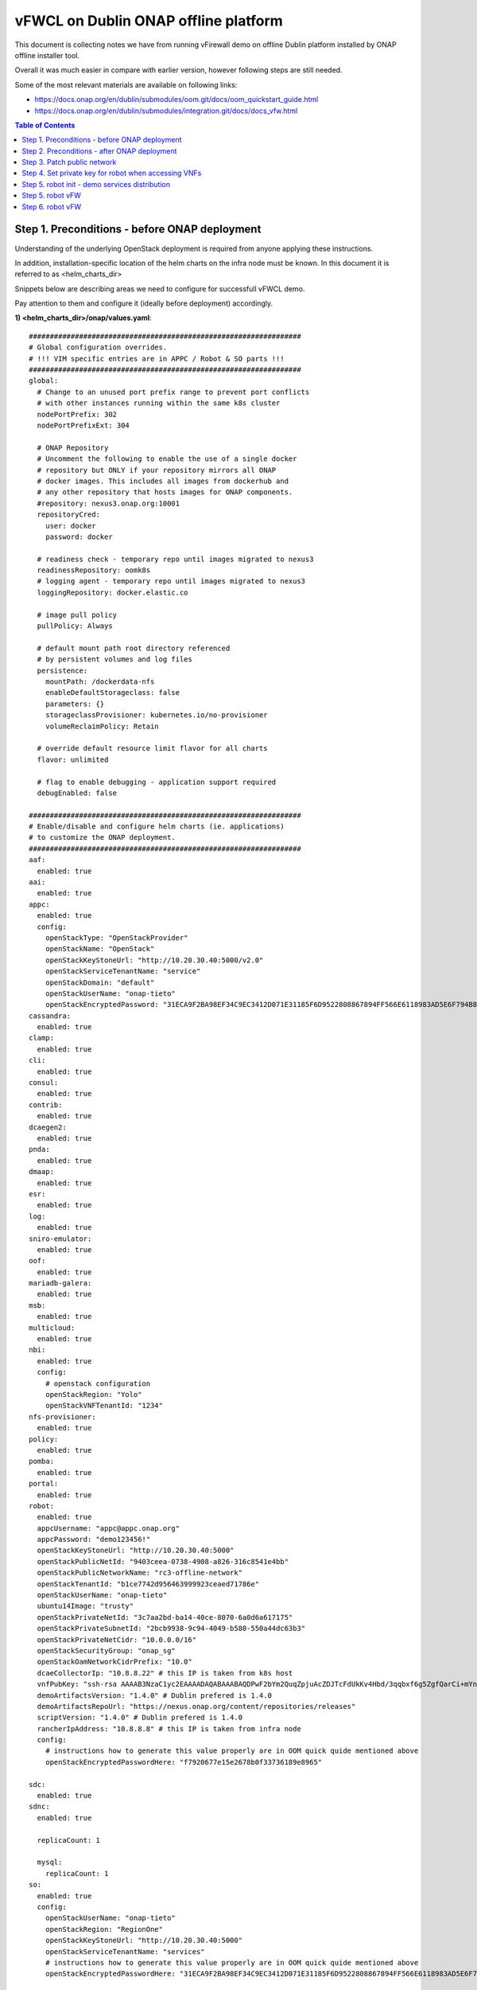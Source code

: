 *************************************
vFWCL on Dublin ONAP offline platform
*************************************

|image0|

This document is collecting notes we have from running vFirewall demo on offline Dublin platform
installed by ONAP offline installer tool.

Overall it was much easier in compare with earlier version, however following steps are still needed.

Some of the most relevant materials are available on following links:

* `https://docs.onap.org/en/dublin/submodules/oom.git/docs/oom_quickstart_guide.html <https://docs.onap.org/en/dublin/submodules/oom.git/docs/oom_quickstart_guide.html>`_
* `https://docs.onap.org/en/dublin/submodules/integration.git/docs/docs_vfw.html <https://docs.onap.org/en/dublin/submodules/integration.git/docs/docs_vfw.html>`_ 


.. contents:: Table of Contents
   :depth: 2



Step 1. Preconditions - before ONAP deployment
==============================================

Understanding of the underlying OpenStack deployment is required from anyone applying these instructions.

In addition, installation-specific location of the helm charts on the infra node must be known.
In this document it is referred to as <helm_charts_dir>

Snippets below are describing areas we need to configure for successfull vFWCL demo.

Pay attention to them and configure it (ideally before deployment) accordingly.

**1) <helm_charts_dir>/onap/values.yaml**::


	#################################################################
	# Global configuration overrides.
	# !!! VIM specific entries are in APPC / Robot & SO parts !!!
	#################################################################
	global:
	  # Change to an unused port prefix range to prevent port conflicts
	  # with other instances running within the same k8s cluster
	  nodePortPrefix: 302
	  nodePortPrefixExt: 304

	  # ONAP Repository
	  # Uncomment the following to enable the use of a single docker
	  # repository but ONLY if your repository mirrors all ONAP
	  # docker images. This includes all images from dockerhub and
	  # any other repository that hosts images for ONAP components.
	  #repository: nexus3.onap.org:10001
	  repositoryCred:
	    user: docker
	    password: docker

	  # readiness check - temporary repo until images migrated to nexus3
	  readinessRepository: oomk8s
	  # logging agent - temporary repo until images migrated to nexus3
	  loggingRepository: docker.elastic.co

	  # image pull policy
	  pullPolicy: Always

	  # default mount path root directory referenced
	  # by persistent volumes and log files
	  persistence:
	    mountPath: /dockerdata-nfs
	    enableDefaultStorageclass: false
	    parameters: {}
	    storageclassProvisioner: kubernetes.io/no-provisioner
	    volumeReclaimPolicy: Retain

	  # override default resource limit flavor for all charts
	  flavor: unlimited

	  # flag to enable debugging - application support required
	  debugEnabled: false

	#################################################################
	# Enable/disable and configure helm charts (ie. applications)
	# to customize the ONAP deployment.
	#################################################################
	aaf:
	  enabled: true
	aai:
	  enabled: true
	appc:
	  enabled: true
	  config:
	    openStackType: "OpenStackProvider"
	    openStackName: "OpenStack"
	    openStackKeyStoneUrl: "http://10.20.30.40:5000/v2.0"
	    openStackServiceTenantName: "service"
	    openStackDomain: "default"
	    openStackUserName: "onap-tieto"
	    openStackEncryptedPassword: "31ECA9F2BA98EF34C9EC3412D071E31185F6D9522808867894FF566E6118983AD5E6F794B8034558"
	cassandra:
	  enabled: true
	clamp:
	  enabled: true
	cli:
	  enabled: true
	consul:
	  enabled: true
	contrib:
	  enabled: true
	dcaegen2:
	  enabled: true
	pnda:
	  enabled: true
	dmaap:
	  enabled: true
	esr:
	  enabled: true
	log:
	  enabled: true
	sniro-emulator:
	  enabled: true
	oof:
	  enabled: true
	mariadb-galera:
	  enabled: true
	msb:
	  enabled: true
	multicloud:
	  enabled: true
	nbi:
	  enabled: true
	  config:
	    # openstack configuration
	    openStackRegion: "Yolo"
	    openStackVNFTenantId: "1234"
	nfs-provisioner:
	  enabled: true
	policy:
	  enabled: true
	pomba:
	  enabled: true
	portal:
	  enabled: true
	robot:
	  enabled: true
	  appcUsername: "appc@appc.onap.org"
	  appcPassword: "demo123456!"
	  openStackKeyStoneUrl: "http://10.20.30.40:5000"
	  openStackPublicNetId: "9403ceea-0738-4908-a826-316c8541e4bb"
	  openStackPublicNetworkName: "rc3-offline-network"
	  openStackTenantId: "b1ce7742d956463999923ceaed71786e"
	  openStackUserName: "onap-tieto"
	  ubuntu14Image: "trusty"
	  openStackPrivateNetId: "3c7aa2bd-ba14-40ce-8070-6a0d6a617175"
	  openStackPrivateSubnetId: "2bcb9938-9c94-4049-b580-550a44dc63b3"
	  openStackPrivateNetCidr: "10.0.0.0/16"
	  openStackSecurityGroup: "onap_sg"
	  openStackOamNetworkCidrPrefix: "10.0"
	  dcaeCollectorIp: "10.8.8.22" # this IP is taken from k8s host
	  vnfPubKey: "ssh-rsa AAAAB3NzaC1yc2EAAAADAQABAAABAQDPwF2bYm2QuqZpjuAcZDJTcFdUkKv4Hbd/3qqbxf6g5ZgfQarCi+mYnKe9G9Px3CgFLPdgkBBnMSYaAzMjdIYOEdPKFTMQ9lIF0+i5KsrXvszWraGKwHjAflECfpTAWkPq2UJUvwkV/g7NS5lJN3fKa9LaqlXdtdQyeSBZAUJ6QeCE5vFUplk3X6QFbMXOHbZh2ziqu8mMtP+cWjHNBB47zHQ3RmNl81Rjv+QemD5zpdbK/h6AahDncOY3cfN88/HPWrENiSSxLC020sgZNYgERqfw+1YhHrclhf3jrSwCpZikjl7rqKroua2LBI/yeWEta3amTVvUnR2Y7gM8kHyh Generated-by-Nova"
	  demoArtifactsVersion: "1.4.0" # Dublin prefered is 1.4.0
	  demoArtifactsRepoUrl: "https://nexus.onap.org/content/repositories/releases"
	  scriptVersion: "1.4.0" # Dublin prefered is 1.4.0
	  rancherIpAddress: "10.8.8.8" # this IP is taken from infra node
	  config:
	    # instructions how to generate this value properly are in OOM quick quide mentioned above
	    openStackEncryptedPasswordHere: "f7920677e15e2678b0f33736189e8965"

	sdc:
	  enabled: true
	sdnc:
	  enabled: true

	  replicaCount: 1

	  mysql:
	    replicaCount: 1
	so:
	  enabled: true
	  config:
	    openStackUserName: "onap-tieto"
	    openStackRegion: "RegionOne"
	    openStackKeyStoneUrl: "http://10.20.30.40:5000"
	    openStackServiceTenantName: "services"
            # instructions how to generate this value properly are in OOM quick quide mentioned above
	    openStackEncryptedPasswordHere: "31ECA9F2BA98EF34C9EC3412D071E31185F6D9522808867894FF566E6118983AD5E6F794B8034558"

	  replicaCount: 1

	  liveness:
	    # necessary to disable liveness probe when setting breakpoints
	    # in debugger so K8s doesn't restart unresponsive container
	    enabled: true

	  so-catalog-db-adapter:
	    config:
	      openStackUserName: "onap-tieto"
	      openStackKeyStoneUrl: "http://10.20.30.40:5000/v2.0"
              #  instructions how to generate this value properly are in OOM quick quide mentioned above
	      openStackEncryptedPasswordHere: "31ECA9F2BA98EF34C9EC3412D071E31185F6D9522808867894FF566E6118983AD5E6F794B8034558"

	uui:
	  enabled: true
	vfc:
	  enabled: true
	vid:
	  enabled: true
	vnfsdk:
	  enabled: true
	modeling:
	  enabled: true


**2) <helm_charts_dir>/robot/resources/config/eteshare/config/vm_properties.py**::

        # following patch is required because in Dublin public network is hardcoded
        # reported in TEST-166 and is implemented in El-Alto
        # just add following row into file
        GLOBAL_INJECTED_OPENSTACK_PUBLIC_NETWORK = '{{ .Values.openStackPublicNetworkName }}'



Step 2. Preconditions - after ONAP deployment
=============================================


Run HealthChecks after successful deployment, all of them must pass

Relevant robot scripts are under <helm_charts_dir>/oom/kubernetes/robot

::

        [root@tomas-infra robot]# ./ete-k8s.sh onap health

        61 critical tests, 61 passed, 0 failed
        61 tests total, 61 passed, 0 failed

*very useful page describing commands for manual checking of HC’s*
`https://wiki.onap.org/display/DW/Robot+Healthcheck+Tests+on+ONAP+Components#RobotHealthcheckTestsonONAPComponents-ApplicationController(APPC)Healthcheck <https://wiki.onap.org/display/DW/Robot+Healthcheck+Tests+on+ONAP+Components#RobotHealthcheckTestsonONAPComponents-ApplicationController(APPC)Healthcheck>`_


Step 3. Patch public network
============================

This is the last part of correction for TEST-166 needed for Dublin branch.

::

	[root@tomas-infra helm_charts]# kubectl  get pods -n onap | grep robot
	onap-robot-robot-5c7c46bbf4-4zgkn                              1/1     Running      0          3h15m
	[root@tomas-infra helm_charts]# kubectl  exec -it onap-robot-robot-5c7c46bbf4-4zgkn bash
        root@onap-robot-robot-5c7c46bbf4-4zgkn:/# cd /var/opt/ONAP/
	root@onap-robot-robot-5c7c46bbf4-4zgkn:/var/opt/ONAP# sed -i 's/network_name=public/network_name=${GLOBAL_INJECTED_OPENSTACK_PUBLIC_NETWORK}/g'  robot/resources/demo_preload.robot
        root@onap-robot-robot-5c7c46bbf4-4zgkn:/var/opt/ONAP# sed -i 's/network_name=public/network_name=${GLOBAL_INJECTED_OPENSTACK_PUBLIC_NETWORK}/g'  robot/resources/stack_validation/policy_check_vfw.robot
        root@onap-robot-robot-5c7c46bbf4-4zgkn:/var/opt/ONAP# sed -i 's/network_name=public/network_name=${GLOBAL_INJECTED_OPENSTACK_PUBLIC_NETWORK}/g'  robot/resources/stack_validation/validate_vfw.robot


Step 4. Set private key for robot when accessing VNFs
=====================================================

This is workaround for ticket TEST-167, as of now robot is using following file as private key
*/var/opt/ONAP/robot/assets/keys/onap_dev.pvt*

One can either set it to own private key, corresponding with public key inserted into VMs from *vnfPubKey* param
OR
set mount own private key into robot container and change GLOBAL_VM_PRIVATE_KEY in */var/opt/ONAP/robot/resources/global_properties.robot*


Step 5. robot init - demo services distribution
================================================

Run following robot script to execute both init_customer + distribute

::

        #  demo-k8s.sh <namespace> init

        [root@tomas-infra robot]# ./demo-k8s.sh onap init



Step 5. robot vFW
=================

Following tag is used for whole vFWCL testcase. It will deploy single heat stack with 3 VMs and set policies and APPC mount point for vFWCL to happen.

::

	# demo-k8s.sh <namespace> instantiateVFW

        root@tomas-infra robot]# ./demo-k8s.sh onap instantiateVFW

Step 6. robot vFW
=================

Verify VFWCL. This step is just to verify CL functionality, which can be also verified by checking DarkStat GUI on vSINK VM <sink_ip:667>

::

       # demo-k8s.sh <namespace> vfwclosedloop <pgn-ip-address>
       # e.g. where 10.8.8.5 is IP from public network dedicated to vPKG VM
       root@tomas-infra robot]# ./demo-k8s.sh onap vfwclosedloop 10.8.8.5

.. |image0| image:: images/vFWCL-dublin.jpg
   :width: 387px
   :height: 393px
